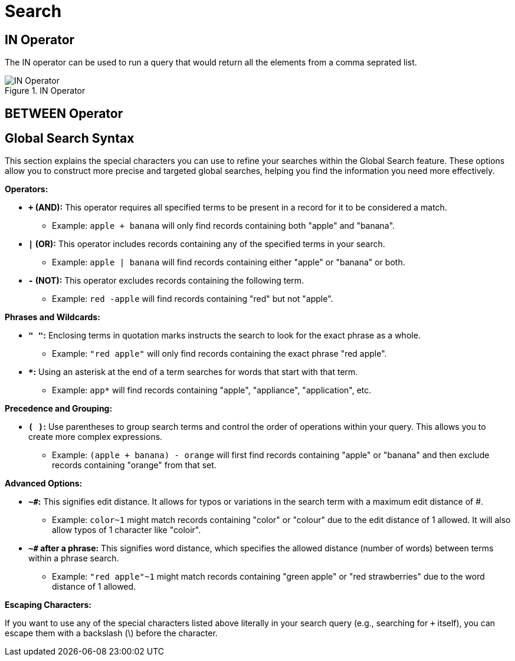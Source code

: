 = Search

== IN Operator

The IN operator can be used to run a query that would return all the elements from a comma seprated list.

.IN Operator
image::search_IN_operator.jpg[IN Operator]

== BETWEEN Operator

[[global_search_syntax]]
== Global Search Syntax

This section explains the special characters you can use to refine your searches within the Global Search feature. These options allow you to construct more precise and targeted global searches, helping you find the information you need more effectively.

**Operators:**

* **`+` (AND):** This operator requires all specified terms to be present in a record for it to be considered a match. 
** Example: `apple + banana` will only find records containing both "apple" and "banana".

* **`|` (OR):** This operator includes records containing any of the specified terms in your search.
** Example: `apple | banana` will find records containing either "apple" or "banana" or both.

* **`-` (NOT):** This operator excludes records containing the following term.
** Example: `red -apple` will find records containing "red" but not "apple".

**Phrases and Wildcards:**

* **`" "`:** Enclosing terms in quotation marks instructs the search to look for the exact phrase as a whole.
** Example: `"red apple"` will only find records containing the exact phrase "red apple".

* ** `*`:** Using an asterisk at the end of a term searches for words that start with that term.
** Example: `app*` will find records containing "apple", "appliance", "application", etc.

**Precedence and Grouping:**

* **`( )`:** Use parentheses to group search terms and control the order of operations within your query. This allows you to create more complex expressions.
** Example: `(apple + banana) - orange` will first find records containing "apple" or "banana" and then exclude records containing "orange" from that set.

**Advanced Options:**

* **`~#`:** This signifies edit distance. It allows for typos or variations in the search term with a maximum edit distance of #.
** Example: `color~1` might match records containing "color" or "colour" due to the edit distance of 1 allowed. It will also allow typos of 1 character like "coloir".

* **`~#` after a phrase:** This signifies word distance, which specifies the allowed distance (number of words) between terms within a phrase search.
** Example: `"red apple"~1` might match records containing "green apple" or "red strawberries" due to the word distance of 1 allowed.

**Escaping Characters:**

If you want to use any of the special characters listed above literally in your search query (e.g., searching for `+` itself), you can escape them with a backslash (\) before the character.

